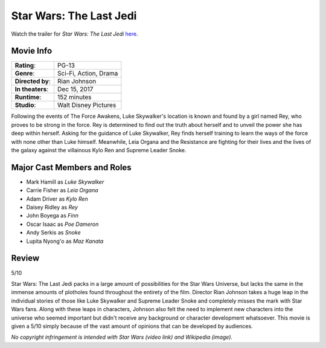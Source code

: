 Star Wars: The Last Jedi
========================

.. image:: the_last_jedi.jpg
    :width: 25%
    :align: right
.. no copyright infringement is intended with Wikipedia.

Watch the trailer for *Star Wars: The Last Jedi* `here`_.

.. _here: https://www.youtube.com/watch?v=Q0CbN8sfihY
.. No copyright infringement is intended with Star Wars with the use of 
   this video through Youtube.

Movie Info
----------

+----------------+--------------------------------+
|    **Rating**: | PG-13                          | 
+----------------+--------------------------------+
|     **Genre**: | Sci-Fi, Action, Drama          |
+----------------+--------------------------------+
|**Directed by**:| Rian Johnson                   |
+----------------+--------------------------------+
|**In theaters**:| Dec 15, 2017                   |
+----------------+--------------------------------+
|   **Runtime**: | 152 minutes                    | 
+----------------+--------------------------------+
|    **Studio**: | Walt Disney Pictures           |
+----------------+--------------------------------+

Following the events of The Force Awakens, Luke Skywalker's location is known 
and found by a girl named Rey, who proves to be strong in the force. Rey is 
determined to find out the truth about herself and to unveil the power she has 
deep within herself. Asking for the guidance of Luke Skywalker, Rey finds 
herself training to learn the ways of the force with none other than Luke 
himself. Meanwhile, Leia Organa and the Resistance are fighting for their lives 
and the lives of the galaxy against the villainous Kylo Ren and Supreme Leader 
Snoke. 


Major Cast Members and Roles
----------------------------

* Mark Hamill as *Luke Skywalker*
* Carrie Fisher as *Leia Organa*
* Adam Driver as *Kylo Ren*
* Daisey Ridley as *Rey*
* John Boyega as *Finn*
* Oscar Isaac as *Poe Dameron*
* Andy Serkis as *Snoke*
* Lupita Nyong'o as *Maz Kanata*

Review
------

5/10

Star Wars: The Last Jedi packs in a large amount of possibilities for the Star 
Wars Universe, but lacks the same in the immense amounts of plotholes found 
throughout the entirety of the film. Director Rian Johnson takes a huge leap in 
the individual stories of those like Luke Skywalker and Supreme Leader Snoke 
and completely misses the mark with Star Wars fans. Along with these leaps in 
characters, Johnson also felt the need to implement new characters into the 
universe who seemed important but didn't receive any background or character 
development whatsoever. This movie is given a 5/10 simply because of the vast 
amount of opinions that can be developed by audiences. 





*No copyright infringement is intended with Star Wars (video link) and Wikipedia
(image).*